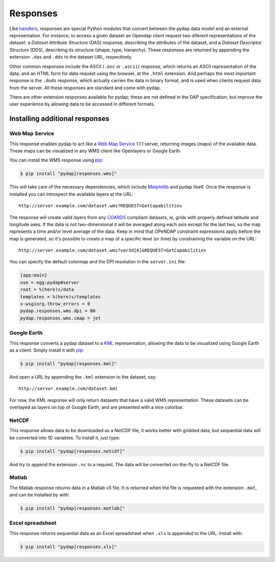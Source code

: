 Responses
=========

Like `handlers <handlers.html>`_, responses are special Python modules that convert between the pydap data model and an external representation. For instance, to access a given dataset an Opendap client request two diferent representations of the dataset: a *Dataset Attribute Structure* (DAS) response, describing the attributes of the dataset, and a *Dataset Descriptor Structure* (DDS), describing its structure (shape, type, hierarchy). These responses are returned by appending the extension ``.das`` and ``.dds`` to the dataset URL, respectively.

Other common responses include the ASCII (``.asc`` or ``.ascii``) response, which returns an ASCII representation of the data; and an HTML form for data request using the browser, at the ``.html`` extension. And perhaps the most important response is the ``.dods`` response, which actually carries the data in binary format, and is used when clients request data from the server. All these responses are standard and come with pydap.

There are other extension responses available for pydap; these are not defined in the DAP specification, but improve the user experience by allowing data to be accessed in different formats.

Installing additional responses
-------------------------------

Web Map Service
~~~~~~~~~~~~~~~

This response enables pydap to act like a `Web Map Service <http://en.wikipedia.org/wiki/Web_Map_Service>`_ 1.1.1 server, returning images (maps) of the available data. These maps can be visualized in any WMS client like Openlayers or Google Earth.

You can install the WMS response using `pip <http://pypi.python.org/pypi/pip>`_:

.. code-block:: bash

    $ pip install "pydap[responses.wms]"

This will take care of the necessary dependencies, which include `Matplotlib <https://matplotlib.org/>`_ and pydap itself. Once the response is installed you can introspect the available layers at the URL::

    http://server.example.com/dataset.wms?REQUEST=GetCapabilities

The response will create valid layers from any `COARDS <https://ferret.pmel.noaa.gov/Ferret/documentation/coards-netcdf-conventions>`_ compliant datasets, ie, grids with properly defined latitude and longitude axes. If the data is not two-dimensional it will be averaged along each axis except for the last two, so the map represents a time and/or level average of the data. Keep in mind that OPeNDAP constraint expressions apply before the map is generated, so it's possible to create a map of a specific level (or time) by constraining the variable on the URL::

    http://server.example.com/dataset.wms?var3d[0]&REQUEST=GetCapabilities

You can specify the default colormap and the DPI resolution in the ``server.ini`` file:

.. code-block:: ini

    [app:main]
    use = egg:pydap#server
    root = %(here)s/data
    templates = %(here)s/templates
    x-wsgiorg.throw_errors = 0
    pydap.responses.wms.dpi = 80
    pydap.responses.wms.cmap = jet

Google Earth
~~~~~~~~~~~~

This response converts a pydap dataset to a `KML <http://code.google.com/apis/kml/documentation/kmlreference.html>`_ representation, allowing the data to be visualized using Google Earth as a client. Simply install it with `pip <http://pypi.python.org/pypi/pip>`_:

.. code-block:: bash

    $ pip install "pydap[responses.kml]"

And open a URL by appending the ``.kml`` extension to the dataset, say::

    http://server.example.com/dataset.kml

For now, the KML response will only return datasets that have a valid WMS representation. These datasets can be overlayed as layers on top of Google Earth, and are presented with a nice colorbar.

NetCDF
~~~~~~

This response allows data to be downloaded as a NetCDF file; it works better with gridded data, but sequential data will be converted into 1D variables. To install it, just type:

.. code-block:: bash

    $ pip install "pydap[responses.netcdf]"

And try to append the extension ``.nc`` to a request. The data will be converted on-the-fly to a NetCDF file.

Matlab
~~~~~~

The Matlab response returns data in a Matlab v5 file. It is returned when the file is requested with the extension ``.mat``, and can be installed by with:

.. code-block:: bash

    $ pip install "pydap[responses.matlab]"

Excel spreadsheet
~~~~~~~~~~~~~~~~~

This response returns sequential data as an Excel spreadsheet when ``.xls`` is appended to the URL. Install with:

.. code-block:: bash

    $ pip install "pydap[responses.xls]"
